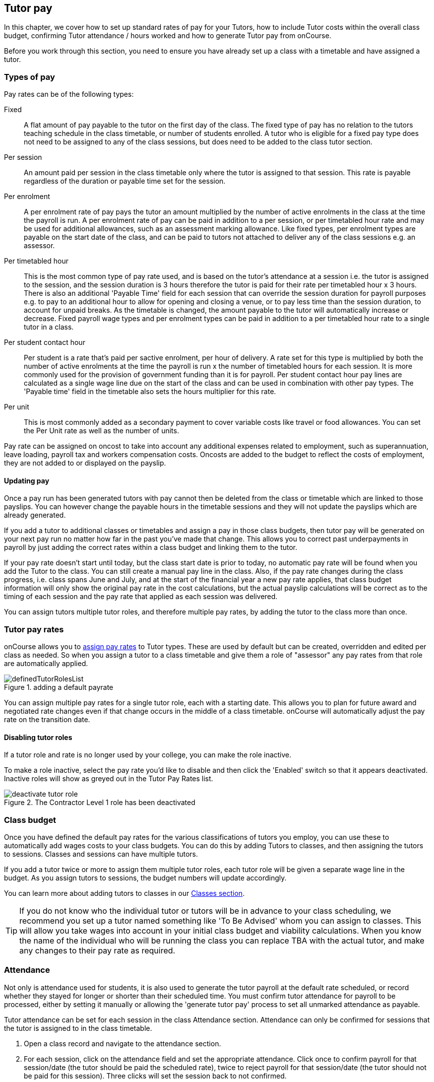 [[payroll]]
== Tutor pay

In this chapter, we cover how to set up standard rates of pay for your Tutors, how to include Tutor costs within the overall class budget, confirming Tutor attendance / hours worked and how to generate Tutor pay from onCourse.

Before you work through this section, you need to ensure you have already set up a class with a timetable and have assigned a tutor.

[[payroll-payRates]]
=== Types of pay

Pay rates can be of the following types:

Fixed::
A flat amount of pay payable to the tutor on the first day of the class. The fixed type of pay has no relation to the tutors teaching schedule in the class timetable, or number of students enrolled. A tutor who is eligible for a fixed pay type does not need to be assigned to any of the class sessions, but does need to be added to the class tutor section.

Per session::
An amount paid per session in the class timetable only where the tutor is assigned to that session. This rate is payable regardless of the duration or payable time set for the session.

Per enrolment::
A per enrolment rate of pay pays the tutor an amount multiplied by the number of active enrolments in the class at the time the payroll is run. A per enrolment rate of pay can be paid in addition to a per session, or per timetabled hour rate and may be used for additional allowances, such as an assessment marking allowance. Like fixed types, per enrolment types are payable on the start date of the class, and can be paid to tutors not attached to deliver any of the class sessions e.g. an assessor.

Per timetabled hour::
This is the most common type of pay rate used, and is based on the tutor's attendance at a session i.e. the tutor is assigned to the session, and the session duration is 3 hours therefore the tutor is paid for their rate per timetabled hour x 3 hours. There is also an additional 'Payable Time' field for each session that can override the session duration for payroll purposes e.g. to pay to an additional hour to allow for opening and closing a venue, or to pay less time than the session duration, to account for unpaid breaks. As the timetable is changed, the amount payable to the tutor will automatically increase or decrease. Fixed payroll wage types and per enrolment types can be paid in addition to a per timetabled hour rate to a single tutor in a class.

Per student contact hour::
Per student is a rate that's paid per sactive enrolment, per hour of delivery. A rate set for this type is multiplied by both the number of active enrolments at the time the payroll is run x the number of timetabled hours for each session. It is more commonly used for the provision of government funding than it is for payroll. Per student contact hour pay lines are calculated as a single wage line due on the start of the class and can be used in combination with other pay types. The 'Payable time' field in the timetable also sets the hours multiplier for this rate.

Per unit::
This is most commonly added as a secondary payment to cover variable costs like travel or food allowances. You can set the Per Unit rate as well as the number of units.

Pay rate can be assigned on oncost to take into account any additional expenses related to employment, such as superannuation, leave loading, payroll tax and workers compensation costs. Oncosts are added to the budget to reflect the costs of employment, they are not added to or displayed on the payslip.

[[payroll-updatingPay]]
==== Updating pay

Once a pay run has been generated tutors with pay cannot then be deleted from the class or timetable which are linked to those payslips. You can however change the payable hours in the timetable sessions and they will not update the payslips which are already generated.

If you add a tutor to additional classes or timetables and assign a pay in those class budgets, then tutor pay will be generated on your next pay run no matter how far in the past you've made that change. This allows you to correct past underpayments in payroll by just adding the correct rates within a class budget and linking them to the tutor.

If your pay rate doesn't start until today, but the class start date is prior to today, no automatic pay rate will be found when you add the Tutor to the class. You can still create a manual pay line in the class. Also, if the pay rate changes during the class progress, i.e. class spans June and July, and at the start of the financial year a new pay rate applies, that class budget information will only show the original pay rate in the cost calculations, but the actual payslip calculations will be correct as to the timing of each session and the pay rate that applied as each session was delivered.

You can assign tutors multiple tutor roles, and therefore multiple pay rates, by adding the tutor to the class more than once.


[[payroll-defaultRates]]
=== Tutor pay rates

onCourse allows you to https://demo.cloud.oncourse.cc/preferences/tutorRoles/[assign pay rates] to Tutor types. These are used by default but can be created, overridden and edited per class as needed. So when you assign a tutor to a class timetable and give them a role of "assessor" any pay rates from that role are automatically applied.

image::images/definedTutorRolesList.png[title=adding a default payrate]

You can assign multiple pay rates for a single tutor role, each with a starting date. This allows you to plan for future award and negotiated rate changes even if that change occurs in the middle of a class timetable. onCourse will automatically adjust the pay rate on the transition date.

[[payroll-inactiveRoles]]
==== Disabling tutor roles

If a tutor role and rate is no longer used by your college, you can make the role inactive.

To make a role inactive, select the pay rate you'd like to disable and then click the 'Enabled' switch so that it appears deactivated. Inactive roles will show as greyed out in the Tutor Pay Rates list.

image::images/deactivate_tutor_role.png[title=The Contractor Level 1 role has been deactivated]



[[payroll-classBudget]]
=== Class budget

Once you have defined the default pay rates for the various classifications of tutors you employ, you can use these to automatically add wages costs to your class budgets. You can do this by adding Tutors to classes, and then assigning the tutors to sessions. Classes and sessions can have multiple tutors.

If you add a tutor twice or more to assign them multiple tutor roles, each tutor role will be given a separate wage line in the budget. As you assign tutors to sessions, the budget numbers will update accordingly.

You can learn more about adding tutors to classes in our <<classes-Tutor, Classes section>>.

[TIP]
====
If you do not know who the individual tutor or tutors will be in advance to your class scheduling, we recommend you set up a tutor named something like 'To Be Advised' whom you can assign to classes. This will allow you take wages into account in your initial class budget and viability calculations. When you know the name of the individual who will be running the class you can replace TBA with the actual tutor, and make any changes to their pay rate as required.
====


[[payroll-attendance]]
=== Attendance

Not only is attendance used for students, it is also used to generate the tutor payroll at the default rate scheduled, or record whether they stayed for longer or shorter than their scheduled time. You must confirm tutor attendance for payroll to be processed, either by setting it manually or allowing the 'generate tutor pay' process to set all unmarked attendance as payable.

Tutor attendance can be set for each session in the class Attendance section. Attendance can only be confirmed for sessions that the tutor is assigned to in the class timetable.

. Open a class record and navigate to the attendance section.
. For each session, click on the attendance field and set the appropriate attendance. Click once to confirm payroll for that session/date (the tutor should be paid the scheduled rate), twice to reject payroll for that session/date (the tutor should not be paid for this session). Three clicks will set the session back to not confirmed.
+
Attendance can also be set in bulk by clicking on the downward arrow icon next to the tutor name or a class date and choosing one of the options from the drop down.
+
image::images/payroll_tutor_attendance.png[title='Confirming tutor pay in bulk']


To change the payable time for a session to more than or less than the scheduled payroll time:

. Click on the note icon to the right of the attendance icon. This icon appears when move your you mouse over the area.
+
image::images/attendance_hover_icon.png[title='Click the note icon to change the payable time for the session']
. In the sheet that opens, you will see the default payable time field with a locked icon next to it. Make sure the tutor is confirmed for payroll. Unlock the field to change the value. You can also optionally add a note to explain the payroll variation.
+
image::images/payroll_partial_attendance.png[title='Changing the payable time for one session']

[[payroll-payslips]]
=== Generating Tutor pay

onCourse generates Tutor pay records in bulk, up until a specified date, based on the wages set in the class budget and the class attendance records for Tutors.

Tutor pay is run for payslips up to and including your defined date. It's best to use yesterdays date if you do not want todays payslips included.

If payroll has not been confirmed in the classes for the individual sessions, then tutor pay will not be processed. However, you can use the 'generate tutor pay' function and confirm in bulk all currently unconfirmed sessions. To generate tutor pay, simply:

. Open the Tutor pay window
. Click the cogwheel and select the "Generate tutor pay"
+
image::images/generateTutorPayStep1(new).png[]
+
. Enter the date you want the payroll run until. The date chosen _will be included_ in the pay generation. A count of the confirmed and unprocessed wages and the unconfirmed wages will display on the sheet too.
+
image::images/generateTutorPayStep2(new).png[]
+
. Use the open related icon to see all the classes that have unconfirmed tutor wages. You can then print reports from the classes list view to ensure your course coordinators mark their tutor payroll confirmations.
. You can choose to proceed to only process wages that have already been confirmed, or by clicking 'confirm now', automatically set all unconfirmed sessions to confirmed so the payroll can be processed. There is no undo option from here, so proceed with caution.
. Press save and wait until a new list view, showing all newly created Tutor pay records is displayed. They will have a creation date of 'today' and will be marked with a status of 'new'.

onCourse assists you to view the payslips by tutor with the Payslip report. This report is a summary of the payslips by classes, session, and can be run against a single tutor, a group of tutors, or all tutors.

[[payroll-status]]
==== Status

The status of a tutor pay record relates to where it is in your payroll workflow.

New:: This is a newly created entry and can be edited or deleted as required.
Completed:: This is for records that have been initially reviewed, had any additional custom pay lines attached and is now ready for final approval.
Approved:: This record has been reviewed and is approved for payment/export.
Paid/Exported:: This record has been exported and is considered paid. The record cannot be edited or deleted.

[[payroll-aboutTutorPayRecords]]
==== Tutor pay records

Once Tutor pay records have been created they can be edited. Each Tutor pay record has a list of items grouped by class and based on the relevant attendance/wages/sessions for that class. Payslips can only be edited with they have a status of 'new'. Once you finalise or export them they become locked.

the 'Pay Type' field has two choices, Employee and Contractor. These tie in to the default notifications that are sent to tutors when they are paid. Set this per tutor record. You can learn more about this below in our section on  <<payroll-employeesContractors, employees and contractors>>.

Switching off the 'Include in payslip' option will remove it from being paid in this payroll cycle. The next time you run a payroll it will be added to the tutor's payslip again.

image::images/defer_tutor_pay.png[title='The top line is deferred from the next payslip,the bottom is included']

Additional custom or manual Tutor pay items can be added to the payslip by clicking on the + next to 'Add new custom pay item'. Add a description and the payment amount then save the record.

image::images/editTutorPay.png[title=A tutor pay record]

Tutor Pay can be modified until it is finalised. To finalise a Tutor pay record select it and choose "Finalise Tutor pay" from cogwheel menu. The finalised Tutor pay records display status "Paid/Exported".
These pays can no longer be edited or deleted.

You do not want to automatically confirm all sessions for payment if you have a manual process where you confirm each session at a time. It is perfectly ok to proceed to process the payroll with unconfirmed sessions. Those that aren't confirmed will not be processed until they are.

[CAUTION]
====
Tutor pay can have following statuses: New, Completed, Approved and Paid/Exported.
Only a status of "Paid / Exported" prevents the editing of the record.
====

[[payroll-employeesContractors]]
==== Managing employees vs contractors

As the onCourse payroll functionality is a time and attendance calculation, rather than a complete payroll system that calculates income tax and leave allowances, both employees and contractors should be treated in the same way within the system, with the only difference being the 'pay type' set on each pay record.

These 'pay types' are used to tell the system which notification to send the tutor. There are two default notifications for tutor pay, one for employees and one for contractors. When the corresponding scripts for these notifications are turned on, any tutor pay record that is set to 'Contractor' will be sent a contractor tutor pay notification when the pay status is set to Approved, and any record set to 'Employee' wil have the employee notification sent to them when their pay status is set as 'Paid/Exported'.

image::images/payroll_paytype.png[title='Setting the pay type in a pay record']


[[payroll-payNotifications]]
=== Automated pay notifications

onCourse has two default scripts and message templates to notify tutors of their pay; one set for employees and another for contractors. Its important to note that these notifications don't contain tax information, only the gross pay rate and amount for each class they are being paid for this run.

For Employees::
This uses the script 'notify tutor of processed payslip' and the default message template called 'Tutor pay processed'. This script will send out the applied message template whenever a pay record with the type 'Employee' has its status set as 'paid/exported'.

For Contactors::
This uses the script 'notify contractor of approved payslip' and the default message template called 'contractor pay processed'. This script will send off the applied message template whenevr a pay record with the type 'contractor' has its status set to 'approved'

[[payroll-payNotificationsManual]]
==== Send pay notifications manually

You can also send the above notifications manually from the tutor pay window. Highlight a record and then select the cogwheel, click 'send message' and then select the correct template from the template list that you want to send. Make sure you select the correct template type for the tutor pay you want to send i.e. don't send a contractor notification to an employee.

image::images/payroll_tutor_pay_message.png[title='Sending the tutor pay notification manually']

[[payroll-tagging]]
==== Tagging Payslips

Payslips are taggable to assist you in creating your own custom steps for handling payroll processing. For example, you might have tags like:

* Awaiting approval
* HR to review
* PAYG
* Waiting tutor invoice
* Exported

image::images/payroll_taggable.png[title='Tagging payslips']

You can add or remove tags in bulk from payslips by, in the list view, highlighting the records you wish to change, clicking the cogwheel and selecting either 'add tags' or 'remove tags'. Select the tag and click 'Make Changes'.

==== Creating payroll through the class window

You can also create payroll through the cogwheel menu in the Class list view. You can either generate pay for selected classes that you click on to highlight, or if no classes are selected, pay will generate for all classes. Once the classes are selected, click the cogwheel and select Generate tutor pay.

image::images/generateTutorPayStep1.png[title='Generating tutor pay from the class window']

[[payroll-securityAccess]]
=== Payroll access control

A number of access control options exist around the tutor pay functions, so you can ensure that only users with the appropriate permissions have the ability to create, edit, approve or override pays. See <<advancedSetup-accessControl>> for more information on setting up Access control.

Tutor Roles::
permission to view, edit or create new tutor roles and pay rates
Tutor Pay::
permission to view, edit or create payslips
Override tutor session payable time::
permission for the payable time to be overridden at the session level from the scheduled payable time
Bulk confirm tutor wages::
permission to automatically approve all un-approved sessions for payment for the next pay run
Override tutor pay rate::
permission to edit the tutor pay rate to a value different to the tutor role default when a tutor is assigned to a class

[[payroll-FAQs]]
=== Payroll Questions and Answers

*Q:* Can I have multiple tutors teaching, and being paid for the same session?

*A:* Yes, you can assign many tutors to a session. Each tutor is attached to the class with their own payroll type and rate, and this is the rate that will apply to them as they teach the session. Each tutor attached to the session will be paid their rate multiplied by the session's payable time, in the case of per timetabled hour pay rates.

If the tutors attached to the session have different payable times due to them i.e. only one of the tutors is paid an extra hour for opening and closing the venue, then use the tutor payroll confirmation in the class attendance section to vary the payable time for each appropriate session for that tutor only.

Tutor payable time can be either increased or decreased from the scheduled session time.

*Q:* I have a five-hour class, with one tutor teaching for the full five hours, and other teaching only for two of those hours. How do I record their different payable times?

*A:* There are a few options available here, depending on how you wish to present the class timetable to the tutors and students attending. One option is to break the single five-hour session into a three-hour and two-hour session, and assign the five-hour tutor to both, and the two-hour tutor to their session only. The class budget will then show the correct expenses for tutor wages. The benefit of this approach is that both tutors will see the times they are expected to be teaching in their timetable. Your onCourse website will slightly alter the display of the class details block when you have broken a day into multiple sessions so it is clear to potential students what the delivery structure looks like and what the class start and end times are.

A second option would be to keep the single five-hour session and have both tutors assigned. The two-hour attending tutor, instead of having a per timetabled hour rate could have their wage line overridden to a per session rate, that you manually worked out to be the per timetabled hour rate x 2. This will give you the correct class budget payroll expenses, but the two-hour tutor will see in their timetable that they are 'teaching' a five-hour session.

A third option would be to keep both tutors assigned as above, but use the attendance marking function for the two hour attending tutor to mark their payable time to be 120 minutes only. This option will generate the correct payroll for the tutor, but the budget will show that you expect to pay them for five hours of attendance, not two, so will be overestimating the class costs. The tutor timetable will also show that the two hour tutor is 'teaching' a five hour session.

*Q:* A tutor called in sick and was replaced by a casual. How can I reflect this so they are not paid for that class session?

*A:* You can either untick the tutor from the session who didn't attend or mark their attendance record with a red cross (rejected for payroll). Either option will prevent a per timetabled hour or per session payroll type being generated for them for that particular session.

You can then add the casual who filled in for them to the class and just assign them to that session and ensure the appropriate wage line is added to the budget for them (it's best to untick the option 'add selected tutor to all class sessions' when you just want to add a casual replacement tutor to a single session)

*Q:* Our award requires the tutors to be paid for a minimum of two hours per session, but the session is only one and a half hours long. How can I pay them correctly?

*A:* The payable time field in the session on the timetable is the first option for overriding the pay, so you could increase this from the default session time of 1 hr 30 mins to the two hours you want the tutors to be paid. This would then show in the budget the correct costs for the tutors wage.

Alternatively, you could override the tutor pay rate from the normal per timetabled hour option to a per session option where you manually worked out the 2 hour rate. This would also keep the budget accurate.

The other option would be to use the session by session payable time value, and increase their payable time from 90 mins to 120 mins, so the correct pay was generated, however it wouldn't affect the budget projection, which would keep their estimated pay amount being multiplied by 1hr 30 mins per session. This is a better choice if you had two tutors assigned to the session and only one of the tutors was affected by this award condition.

*Q:* Our award requires tutors to be paid an additional 20% of their normal hourly rate when they work 4 hours or less.
How can I calculate this?

*A:* There are a few ways you could approach this change of rate.

One option would be two have two different roles which each had two different per timetabled hour rates e.g. Tutor Part Time, $40 per timetabled hour and Tutor Casual with a rate of $48 per timetabled hour. You would then choose the appropriate role and rate when you assign the tutor to the class, knowing it's daily session duration and if they are being paid at the Part Time or Casual rate.

The second option is to use a single rate, but for the sessions with a 4 hour or less duration, to add 20% more time than the session duration to the session payable time. 20% of an hour of payable time is 12 minutes, so if they are working for 3 hrs, you could pay them the Part Time rate for 3 hrs and 36 min payable time to get 3 hours of payable time at the Casual rate.

Keeping in mind that a tutor in onCourse has a role and rate which applies to all of their sessions for that class, so using an increase in the payable hours is a good option if the session duration, and appropriate pay rate, varies during the class. For example if the first 9 sessions of the class are 6 hours long, so the tutor is paid at the Part Time rate, but the last session is an exam and only 3 hours long, so the tutor should is paid at the higher per hour Casual rate for this session only. This is where changing the payable time to 3 hrs and 36 mins would be most appropriate.

A final option, if trying to calculate the difference in payable time to arrive at the new rate is too complicated, is to add a second wage line to the budget for that tutor for a fixed rate of the extra amount they should be paid. In this example, for the final 3 hour exam session, the tutor would be paid an additional $32 on top of their normal hourly rate. Remember that if you choose this option, the fixed amount will show up in the payroll run for the first class session, as all fixed rate types are payable on class commencement. You can use the untick option for that line in the payslip to remove it on every payslip generated until the pay run when you want it to be paid, but this requires a little more manual intervention.

*Q:* Our tutors are paid a fixed daily rate when they work between 6 and 8 hours. How can I set this up?

*A:* onCourse does not have a concept of a daily rate. A per session rate may be an appropriate way to express this provided your class timetable has only one session per day.

If single day in the class timetable is often broken into multiple sessions, expressing the daily rate as a per timetabled hour rate would be more appropriate. For example, if the daily rate was $300, you may choose to express this as a per timetabled hour rate of $50 per hour, and you would then ensure all classes with a daily duration between 6 and 8 hours have the payable time per day set to 6 hours.

If your teaching day started at 9am, finished at 4pm and the day was broken into 3 x 2 hour sessions with gaps between them for breaks, the default payable time would be the same as the session time, so you wouldn't need to alter anything and the daily rate would be calculated correctly.

If your teaching day started at 9am and finished at 5pm with a single session having an 8 hr duration, you could adjust the payable time to 6 hrs so the daily rate would calculate correctly.